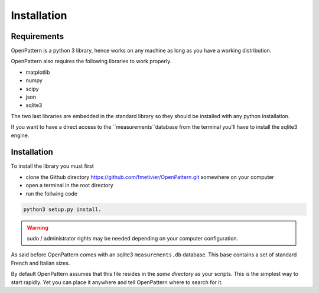 Installation
============

Requirements
------------

OpenPattern is a python 3 library, hence works on any machine as
long as you have a working distribution.

OpenPattern also requires the following libraries to work properly.

- matplotlib
- numpy
- scipy
- json
- sqlite3

The two last libraries are embedded in the standard library so
they should be installed with any python installation.

If you want to have a direct access to the `̀ measurements`̀
database from the terminal you'll have to install the sqlite3 engine.

Installation
------------

To install the library you must first

- clone the Github directory https://github.com/fmetivier/OpenPattern.git somewhere on your computer
- open a terminal in the root directory
- run the follwing code

.. code-block:: command

  python3 setup.py install.

.. warning::
  sudo / administrator rights may be needed depending on your  computer configuration.

As said before OpenPattern comes with an sqlite3 ``measurements.db`` database.
This base contains a set of standard French and Italian sizes.

By default OpenPattern assumes that this file resides in the *same directory*
as your scripts. This is the simplest way to start rapidly.
Yet you can place it anywhere and tell OpenPattern where to search
for it.
